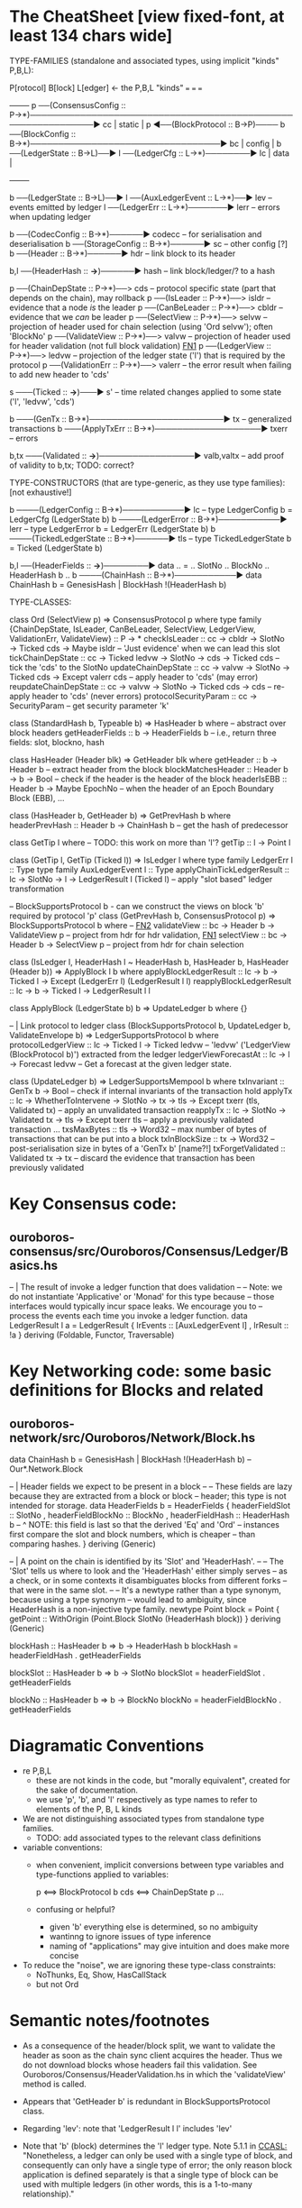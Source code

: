 * The CheatSheet [view fixed-font, at least 134 chars wide]

TYPE-FAMILIES (standalone and associated types, using implicit "kinds" P,B,L):  

   P[rotocol]                       B[lock]                       L[edger]                     <- the P,B,L "kinds"
  ===                              ===                           ===
                                                                                                    +--------+
   p  ──(ConsensusConfig :: P→*)──────────────────────────────────────────────────────────────▶ cc  | static |
   p  ◀──(BlockProtocol :: B→P)──── b ──(BlockConfig :: B→*)──────────────────────────────────▶ bc  | config |
                                    b ──(LedgerState :: B→L)──▶ l ──(LedgerCfg :: L→*)────────▶ lc  | data   |
                                                                                                    +--------+
                                    
                                    b ──(LedgerState :: B→L)──▶ l ──(AuxLedgerEvent :: L→*)──▶ lev   -- events emitted by ledger
                                                                l ──(LedgerErr :: L→*)───────▶ lerr  -- errors when updating ledger


                                    b ──(CodecConfig   :: B→*)──────▶ codecc -- for serialisation and deserialisation
                                    b ──(StorageConfig :: B→*)──────▶ sc     -- other config [?]
                                    b ──(Header        :: B→*)──────▶ hdr    -- link block to its header
                                    
                                                b,l ──(HeaderHash :: *→*)──────▶ hash   -- link block/ledger/? to a hash

    p ──(ChainDepState :: P→*)──> cds     -- protocol specific state (part that depends on the chain), may rollback
    p ──(IsLeader      :: P→*)──> isldr   -- evidence that a node /is/ the leader
    p ──(CanBeLeader   :: P→*)──> cbldr   -- evidence that we /can/ be leader
    p ──(SelectView    :: P→*)──> selvw   -- projection of header used for chain selection (using 'Ord selvw'); often 'BlockNo'
    p ──(ValidateView  :: P→*)──> valvw   -- projection of header used for header validation (not full block validation)  [[FN1]]
    p ──(LedgerView    :: P→*)──> ledvw   -- projection of the ledger state ('l') that is required by the protocol
    p ──(ValidationErr :: P→*)──> valerr  -- the error result when failing to add new header to 'cds'

                       s ───(Ticked :: *→*)───▶ s'   -- time related changes applied to some state ('l', 'ledvw', 'cds')

                                    b ───(GenTx :: B→*)────────────────────────▶ tx      -- generalized transactions
                                    b ───(ApplyTxErr :: B→*)───────────────────▶ txerr   -- errors

                                    b,tx ───(Validated :: *→*)─────────────────▶ valb,valtx  -- add proof of validity to b,tx;  TODO: correct?
                                    
TYPE-CONSTRUCTORS (that are type-generic, as they use type families):  [not exhaustive!]

                                    b ────(LedgerConfig :: B→*)───────────▶ lc    -- type LedgerConfig b = LedgerCfg (LedgerState b)
                                    b ────(LedgerError  :: B→*)───────────▶ lerr  -- type LedgerError  b = LedgerErr (LedgerState b)
                                    b ────(TickedLedgerState :: B→*)──────▶ tls   -- type TickedLedgerState b = Ticked (LedgerState b)
                                    
                                    b,l ──(HeaderFields :: *→*)────────▶ data .. = .. SlotNo .. BlockNo .. HeaderHash b ..
                                    b ────(ChainHash :: B→*)───────────▶ data ChainHash b = GenesisHash | BlockHash !(HeaderHash b)

TYPE-CLASSES:

 class Ord (SelectView p) => ConsensusProtocol p where
   type family {ChainDepState, IsLeader, CanBeLeader, SelectView, LedgerView, ValidationErr, ValidateView} :: P → *
   checkIsLeader         :: cc → cbldr → SlotNo → Ticked cds → Maybe isldr        -- 'Just evidence' when we can lead this slot
   tickChainDepState     :: cc → Ticked ledvw → SlotNo → cds → Ticked cds         -- tick the 'cds' to the SlotNo
   updateChainDepState   :: cc → valvw → SlotNo → Ticked cds → Except valerr cds  -- apply header to 'cds' (may error)
   reupdateChainDepState :: cc → valvw → SlotNo → Ticked cds → cds                -- re-apply header to 'cds' (never errors)
   protocolSecurityParam :: cc → SecurityParam                                    -- get security parameter 'k'

                              class (StandardHash b, Typeable b) => HasHeader b where -- abstract over block headers
                                getHeaderFields :: b → HeaderFields b    -- i.e., return three fields: slot, blockno, hash

                              class HasHeader (Header blk) => GetHeader blk where
                                getHeader          :: b → Header b             -- extract header from the block
                                blockMatchesHeader :: Header b → b → Bool      -- check if the header is the header of the block
                                headerIsEBB        :: Header b → Maybe EpochNo -- when the header of an Epoch Boundary Block (EBB), ...
  
                              class (HasHeader b, GetHeader b) => GetPrevHash b where   
                                headerPrevHash :: Header b → ChainHash b       -- get the hash of predecessor
  
                                                class GetTip l where                             -- TODO: this work on more than 'l'?
                                                  getTip :: l → Point l

                                                class (GetTip l, GetTip (Ticked l)) => IsLedger l where
                                                  type family LedgerErr l      :: Type                   
                                                  type family AuxLedgerEvent l :: Type
                                                  applyChainTickLedgerResult   :: lc → SlotNo → l → LedgerResult l (Ticked l)
                                                                                  -- apply "slot based" ledger transformation

                              -- BlockSupportsProtocol b - can we construct the views on block 'b' required by protocol 'p'
                              class (GetPrevHash b, ConsensusProtocol p) => BlockSupportsProtocol b where              -- [[FN2]]
                                validateView :: bc → Header b → ValidateView p  -- project from hdr for hdr validation, [[FN1]]
                                selectView   :: bc → Header b → SelectView p    -- project from hdr for chain selection
                                    
  class (IsLedger l, HeaderHash l ~ HeaderHash b, HasHeader b, HasHeader (Header b)) => ApplyBlock l b where
    applyBlockLedgerResult   :: lc → b → Ticked l → Except (LedgerErr l) (LedgerResult l l)  
    reapplyBlockLedgerResult :: lc → b → Ticked l → LedgerResult l l
    
  class ApplyBlock (LedgerState b) b => UpdateLedger b where
    {}

  -- | Link protocol to ledger
  class (BlockSupportsProtocol b, UpdateLedger b, ValidateEnvelope b) => LedgerSupportsProtocol b where
    protocolLedgerView   :: lc → Ticked l → Ticked ledvw   -- 'ledvw' ('LedgerView (BlockProtocol b)') extracted from the ledger
    ledgerViewForecastAt :: lc → l → Forecast ledvw        -- Get a forecast at the given ledger state.
      
  class (UpdateLedger b) => LedgerSupportsMempool b where
    txInvariant :: GenTx b → Bool                                                -- check if internal invariants of the transaction hold
    applyTx   :: lc → WhetherToIntervene → SlotNo → tx → tls → Except txerr (tls, Validated tx)      -- apply an unvalidated transaction
    reapplyTx :: lc →             SlotNo → Validated tx → tls → Except txerr tls         -- apply a previously validated transaction ...
    txsMaxBytes :: tls → Word32                                   -- max number of bytes of transactions that can be put into a block    
    txInBlockSize :: tx → Word32                                  -- post-serialisation size in bytes of a 'GenTx b'  [name?!]
    txForgetValidated :: Validated tx → tx                        -- discard the evidence that transaction has been previously validated     

* Key Consensus code:
** ouroboros-consensus/src/Ouroboros/Consensus/Ledger/Basics.hs

-- | The result of invoke a ledger function that does validation
--
-- Note: we do not instantiate 'Applicative' or 'Monad' for this type because
-- those interfaces would typically incur space leaks. We encourage you to
-- process the events each time you invoke a ledger function.
data LedgerResult l a = LedgerResult
  { lrEvents :: [AuxLedgerEvent l]
  , lrResult :: !a
  }
  deriving (Foldable, Functor, Traversable)
  
* Key Networking code: some basic definitions for Blocks and related
** ouroboros-network/src/Ouroboros/Network/Block.hs 

data ChainHash b = GenesisHash | BlockHash !(HeaderHash b)  -- Our*.Network.Block

-- | Header fields we expect to be present in a block
--
-- These fields are lazy because they are extracted from a block or block
-- header; this type is not intended for storage.
data HeaderFields b = HeaderFields {
      headerFieldSlot    :: SlotNo
    , headerFieldBlockNo :: BlockNo
    , headerFieldHash    :: HeaderHash b
      -- ^ NOTE: this field is last so that the derived 'Eq' and 'Ord'
      -- instances first compare the slot and block numbers, which is cheaper
      -- than comparing hashes.
    }
  deriving (Generic)

-- | A point on the chain is identified by its 'Slot' and 'HeaderHash'.
--
-- The 'Slot' tells us where to look and the 'HeaderHash' either simply serves
-- as a check, or in some contexts it disambiguates blocks from different forks
-- that were in the same slot.
--
-- It's a newtype rather than a type synonym, because using a type synonym
-- would lead to ambiguity, since HeaderHash is a non-injective type family.
newtype Point block = Point
    { getPoint :: WithOrigin (Point.Block SlotNo (HeaderHash block))
    }
  deriving (Generic)
  
blockHash :: HasHeader b => b -> HeaderHash b
blockHash = headerFieldHash . getHeaderFields

blockSlot :: HasHeader b => b -> SlotNo
blockSlot = headerFieldSlot . getHeaderFields

blockNo   :: HasHeader b => b -> BlockNo
blockNo = headerFieldBlockNo . getHeaderFields

* Diagramatic Conventions

- re P,B,L
  - these are not kinds in the code, but "morally equivalent",  created for the sake of documentation.
  - we use 'p', 'b', and 'l' respectively as type names to refer to elements of the P, B, L kinds
  
- We are not distinguishing associated types from standalone type families.
  - TODO: add associated types to the relevant class definitions
  
- variable conventions:
  - when convenient, implicit conversions between type variables and type-functions applied to variables:
 
     p  <==> BlockProtocol b
     cds <==> ChainDepState p
     ...
     
  - confusing or helpful?
    - given 'b' everything else is determined, so no ambiguity
    - wantinng to ignore issues of type inference
    - naming of "applications" may give intuition and does make more concise

- To reduce the "noise", we are ignoring these type-class constraints:
  - NoThunks, Eq, Show, HasCallStack
  - but not Ord
    
* Semantic notes/footnotes

- <<FN1>> As a consequence of the header/block split, we want to validate the header as soon as the chain sync client acquires the
  header.  Thus we do not download blocks whose headers fail this validation.  See Ouroboros/Consensus/HeaderValidation.hs in which
  the 'validateView' method is called.
  
- <<FN2>> Appears that 'GetHeader b' is redundant in BlockSupportsProtocol class.

- <<FN3>> Regarding 'lev': note that 'LedgerResult l l' includes 'lev'
  
- Note that 'b' (block) determines the 'l' ledger type.  Note 5.1.1 in [[CCASL:]] "Nonetheless, a ledger can only be used with a single
  type of block, and consequently can only have a single type of error; the only reason block application is defined separately is
  that a single type of block can be used with multiple ledgers (in other words, this is a 1-to-many relationship)."

* TODO improvements/adds

- TODO can you distinguish associated types without the diagram getting *too* busy?
  - TODO just duplicate the 'type/data family' in the class defn: find all these cases.
  - TODO put a note at the top on the 7 protocol associated type families
        
- rendering 
  - be consistent: ascii vs unicode arrows & etc
  - group the classes with gray borders
  - ?
    
- make note of the *few* type constructors in the above signatures
  - or put into a separate font?
  
